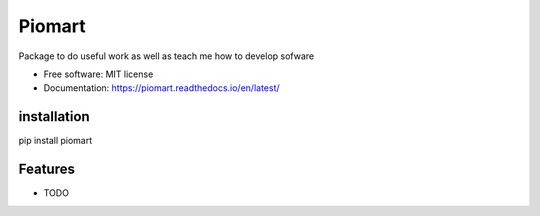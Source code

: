 ===============================
Piomart
===============================

Package to do useful work as well as teach me how to develop sofware

* Free software: MIT license
* Documentation: https://piomart.readthedocs.io/en/latest/

installation
--------
pip install piomart

Features
--------

* TODO

